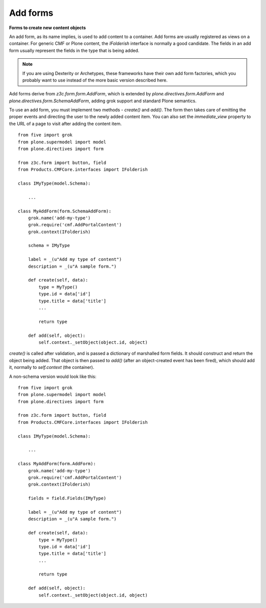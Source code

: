 Add forms 
=============

**Forms to create new content objects**

An add form, as its name implies, is used to add content to a container.
Add forms are usually registered as views on a container. For generic
CMF or Plone content, the *IFolderish* interface is normally a good
candidate. The fields in an add form usually represent the fields in the
type that is being added.

.. note::
    If you are using Dexterity or Archetypes, these frameworks have their
    own add form factories, which you probably want to use instead of the
    more basic version described here.

Add forms derive from *z3c.form.form.AddForm*, which is extended by
*plone.directives.form.AddForm* and
*plone.directives.form.SchemaAddForm*, adding grok support and standard
Plone semantics.

To use an add form, you must implement two methods - *create()* and
*add()*. The form then takes care of emitting the proper events and
directing the user to the newly added content item. You can also set the
*immediate\_view* property to the URL of a page to visit after adding the
content item.

::

    from five import grok
    from plone.supermodel import model
    from plone.directives import form

    from z3c.form import button, field
    from Products.CMFCore.interfaces import IFolderish

    class IMyType(model.Schema):
        
        ...

    class MyAddForm(form.SchemaAddForm):
        grok.name('add-my-type')
        grok.require('cmf.AddPortalContent')
        grok.context(IFolderish)
        
        schema = IMyType
        
        label = _(u"Add my type of content")
        description = _(u"A sample form.")
        
        def create(self, data):
            type = MyType()
            type.id = data['id']
            type.title = data['title']
            ...
            
            return type
        
        def add(self, object):
            self.context._setObject(object.id, object)

*create()* is called after validation, and is passed a dictionary of
marshalled form fields. It should construct and return the object being
added. That object is then passed to *add()* (after an object-created
event has been fired), which should add it, normally to *self.context*
(the container).

A non-schema version would look like this:

::

    from five import grok
    from plone.supermodel import model
    from plone.directives import form

    from z3c.form import button, field
    from Products.CMFCore.interfaces import IFolderish

    class IMyType(model.Schema):
        
        ...

    class MyAddForm(form.AddForm):
        grok.name('add-my-type')
        grok.require('cmf.AddPortalContent')
        grok.context(IFolderish)
        
        fields = field.Fields(IMyType)
        
        label = _(u"Add my type of content")
        description = _(u"A sample form.")
        
        def create(self, data):
            type = MyType()
            type.id = data['id']
            type.title = data['title']
            ...
            
            return type
        
        def add(self, object):
            self.context._setObject(object.id, object)
